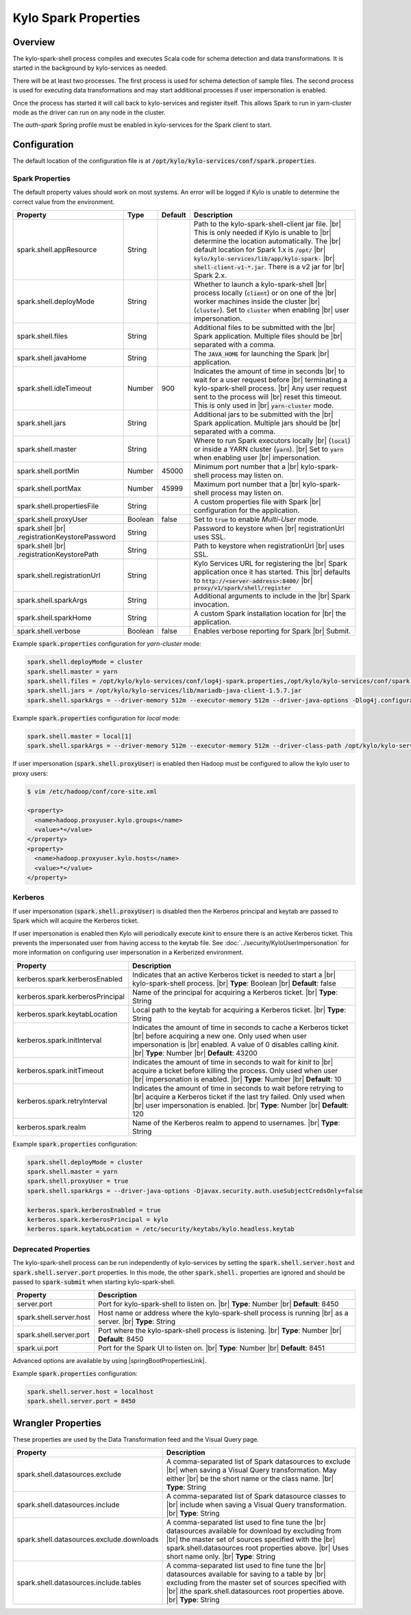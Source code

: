 =====================
Kylo Spark Properties
=====================

Overview
========

The kylo-spark-shell process compiles and executes Scala code for schema detection and data transformations. It is started in the background by kylo-services as needed.

There will be at least two processes. The first process is used for schema detection of sample files. The second process is used for executing data transformations and may start additional processes if user impersonation is enabled.

Once the process has started it will call back to kylo-services and register itself. This allows Spark to run in yarn-cluster mode as the driver can run on any node in the cluster.

The `auth-spark` Spring profile must be enabled in kylo-services for the Spark client to start.

Configuration
=============

The default location of the configuration file is at :code:`/opt/kylo/kylo-services/conf/spark.properties`.

Spark Properties
----------------

The default property values should work on most systems. An error will be logged if Kylo is unable to determine the correct value from the environment.

+------------------------------------------+----------+-------------+------------------------------------------------------------------------+
| **Property**                             | **Type** | **Default** | **Description**                                                        |
+==========================================+==========+=============+========================================================================+
| spark.shell.appResource                  | String   |             | Path to the kylo-spark-shell-client jar file. |br|                     |
|                                          |          |             | This is only needed if Kylo is unable to |br|                          |
|                                          |          |             | determine the location automatically. The |br|                         |
|                                          |          |             | default location for Spark 1.x is :code:`/opt/` |br|                   |
|                                          |          |             | :code:`kylo/kylo-services/lib/app/kylo-spark-` |br|                    |
|                                          |          |             | :code:`shell-client-v1-*.jar`. There is a v2 jar for |br|              |
|                                          |          |             | Spark 2.x.                                                             |
+------------------------------------------+----------+-------------+------------------------------------------------------------------------+
| spark.shell.deployMode                   | String   |             | Whether to launch a kylo-spark-shell |br|                              |
|                                          |          |             | process locally (:code:`client`) or on one of the |br|                 |
|                                          |          |             | worker machines inside the cluster |br|                                |
|                                          |          |             | (:code:`cluster`). Set to :code:`cluster` when enabling |br|           |
|                                          |          |             | user impersonation.                                                    |
+------------------------------------------+----------+-------------+------------------------------------------------------------------------+
| spark.shell.files                        | String   |             | Additional files to be submitted with the |br|                         |
|                                          |          |             | Spark application. Multiple files should be |br|                       |
|                                          |          |             | separated with a comma.                                                |
+------------------------------------------+----------+-------------+------------------------------------------------------------------------+
| spark.shell.javaHome                     | String   |             | The :code:`JAVA_HOME` for launching the Spark |br|                     |
|                                          |          |             | application.                                                           |
+------------------------------------------+----------+-------------+------------------------------------------------------------------------+
| spark.shell.idleTimeout                  | Number   | 900         | Indicates the amount of time in seconds |br|                           |
|                                          |          |             | to wait for a user request before |br|                                 |
|                                          |          |             | terminating a kylo-spark-shell process. |br|                           |
|                                          |          |             | Any user request sent to the process will |br|                         |
|                                          |          |             | reset this timeout. This is only used in |br|                          |
|                                          |          |             | :code:`yarn-cluster` mode.                                             |
+------------------------------------------+----------+-------------+------------------------------------------------------------------------+
| spark.shell.jars                         | String   |             | Additional jars to be submitted with the |br|                          |
|                                          |          |             | Spark application. Multiple jars should be |br|                        |
|                                          |          |             | separated with a comma.                                                |
+------------------------------------------+----------+-------------+------------------------------------------------------------------------+
| spark.shell.master                       | String   |             | Where to run Spark executors locally |br|                              |
|                                          |          |             | (:code:`local`) or inside a YARN cluster (:code:`yarn`). |br|          |
|                                          |          |             | Set to :code:`yarn` when enabling user |br|                            |
|                                          |          |             | impersonation.                                                         |
+------------------------------------------+----------+-------------+------------------------------------------------------------------------+
| spark.shell.portMin                      | Number   | 45000       | Minimum port number that a |br|                                        |
|                                          |          |             | kylo-spark-shell process may listen on.                                |
+------------------------------------------+----------+-------------+------------------------------------------------------------------------+
| spark.shell.portMax                      | Number   | 45999       | Maximum port number that a  |br|                                       |
|                                          |          |             | kylo-spark-shell process may listen on.                                |
+------------------------------------------+----------+-------------+------------------------------------------------------------------------+
| spark.shell.propertiesFile               | String   |             | A custom properties file with Spark |br|                               |
|                                          |          |             | configuration for the application.                                     |
+------------------------------------------+----------+-------------+------------------------------------------------------------------------+
| spark.shell.proxyUser                    | Boolean  | false       | Set to :code:`true` to enable *Multi-User* mode.                       |
+------------------------------------------+----------+-------------+------------------------------------------------------------------------+
| spark.shell |br|                         | String   |             | Password to keystore when |br|                                         |
| .registrationKeystorePassword            |          |             | registrationUrl uses SSL.                                              |
+------------------------------------------+----------+-------------+------------------------------------------------------------------------+
| spark.shell |br|                         | String   |             | Path to keystore when registrationUrl |br|                             |
| .registrationKeystorePath                |          |             | uses SSL.                                                              |
+------------------------------------------+----------+-------------+------------------------------------------------------------------------+
| spark.shell.registrationUrl              | String   |             | Kylo Services URL for registering the |br|                             |
|                                          |          |             | Spark application once it has started. This |br|                       |
|                                          |          |             | defaults to :code:`http://<server-address>:8400/` |br|                 |
|                                          |          |             | :code:`proxy/v1/spark/shell/register`                                  |
+------------------------------------------+----------+-------------+------------------------------------------------------------------------+
| spark.shell.sparkArgs                    | String   |             | Additional arguments to include in the |br|                            |
|                                          |          |             | Spark invocation.                                                      |
+------------------------------------------+----------+-------------+------------------------------------------------------------------------+
| spark.shell.sparkHome                    | String   |             | A custom Spark installation location for |br|                          |
|                                          |          |             | the application.                                                       |
+------------------------------------------+----------+-------------+------------------------------------------------------------------------+
| spark.shell.verbose                      | Boolean  | false       | Enables verbose reporting for Spark |br|                               |
|                                          |          |             | Submit.                                                                |
+------------------------------------------+----------+-------------+------------------------------------------------------------------------+

Example :code:`spark.properties` configuration for `yarn-cluster` mode:

.. code-block:: properties

   spark.shell.deployMode = cluster
   spark.shell.master = yarn
   spark.shell.files = /opt/kylo/kylo-services/conf/log4j-spark.properties,/opt/kylo/kylo-services/conf/spark.properties
   spark.shell.jars = /opt/kylo/kylo-services/lib/mariadb-java-client-1.5.7.jar
   spark.shell.sparkArgs = --driver-memory 512m --executor-memory 512m --driver-java-options -Dlog4j.configuration=log4j-spark.properties

Example :code:`spark.properties` configuration for `local` mode:

.. code-block:: properties

   spark.shell.master = local[1]
   spark.shell.sparkArgs = --driver-memory 512m --executor-memory 512m --driver-class-path /opt/kylo/kylo-services/conf:/opt/kylo/kylo-services/lib/mariadb-java-client-1.5.7.jar --driver-java-options -Dlog4j.configuration=log4j-spark.properties

If user impersonation (:code:`spark.shell.proxyUser`) is enabled then Hadoop must be configured to allow the kylo user to proxy users:

.. code-block:: shell

    $ vim /etc/hadoop/conf/core-site.xml

    <property>
      <name>hadoop.proxyuser.kylo.groups</name>
      <value>*</value>
    </property>
    <property>
      <name>hadoop.proxyuser.kylo.hosts</name>
      <value>*</value>
    </property>

Kerberos
--------

If user impersonation (:code:`spark.shell.proxyUser`) is disabled then the Kerberos principal and keytab are passed to Spark which will acquire the Kerberos ticket.

If user impersonation is enabled then Kylo will periodically execute `kinit` to ensure there is an active Kerberos ticket. This prevents the impersonated user from having access to the keytab file. See :doc:`../security/KyloUserImpersonation` for more information on configuring user impersonation in a Kerberized environment.

+----------------------------------+--------------------------------------------------------------------------+
| **Property**                     | **Description**                                                          |
+==================================+==========================================================================+
| kerberos.spark.kerberosEnabled   | Indicates that an active Kerberos ticket is needed to start a |br|       |
|                                  | kylo-spark-shell process. |br|                                           |
|                                  | **Type**: Boolean |br|                                                   |
|                                  | **Default**: false                                                       |
+----------------------------------+--------------------------------------------------------------------------+
| kerberos.spark.kerberosPrincipal | Name of the principal for acquiring a Kerberos ticket. |br|              |
|                                  | **Type**: String                                                         |
+----------------------------------+--------------------------------------------------------------------------+
| kerberos.spark.keytabLocation    | Local path to the keytab for acquiring a Kerberos ticket. |br|           |
|                                  | **Type**: String                                                         |
+----------------------------------+--------------------------------------------------------------------------+
| kerberos.spark.initInterval      | Indicates the amount of time in seconds to cache a Kerberos ticket |br|  |
|                                  | before acquiring a new one. Only used when user impersonation is |br|    |
|                                  | enabled. A value of 0 disables calling `kinit`. |br|                     |
|                                  | **Type**: Number |br|                                                    |
|                                  | **Default**: 43200                                                       |
+----------------------------------+--------------------------------------------------------------------------+
| kerberos.spark.initTimeout       | Indicates the amount of time in seconds to wait for `kinit` to |br|      |
|                                  | acquire a ticket before killing the process. Only used when user |br|    |
|                                  | impersonation is enabled. |br|                                           |
|                                  | **Type**: Number |br|                                                    |
|                                  | **Default**: 10                                                          |
+----------------------------------+--------------------------------------------------------------------------+
| kerberos.spark.retryInterval     | Indicates the amount of time in seconds to wait before retrying to |br|  |
|                                  | acquire a Kerberos ticket if the last try failed. Only used when |br|    |
|                                  | user impersonation is enabled. |br|                                      |
|                                  | **Type**: Number |br|                                                    |
|                                  | **Default**: 120                                                         |
+----------------------------------+--------------------------------------------------------------------------+
| kerberos.spark.realm             | Name of the Kerberos realm to append to usernames. |br|                  |
|                                  | **Type**: String                                                         |
+----------------------------------+--------------------------------------------------------------------------+

Example :code:`spark.properties` configuration:

.. code-block:: properties

   spark.shell.deployMode = cluster
   spark.shell.master = yarn
   spark.shell.proxyUser = true
   spark.shell.sparkArgs = --driver-java-options -Djavax.security.auth.useSubjectCredsOnly=false

   kerberos.spark.kerberosEnabled = true
   kerberos.spark.kerberosPrincipal = kylo
   kerberos.spark.keytabLocation = /etc/security/keytabs/kylo.headless.keytab

Deprecated Properties
---------------------

The kylo-spark-shell process can be run independently of kylo-services by setting the :code:`spark.shell.server.host` and :code:`spark.shell.server.port` properties. In this mode, the other :code:`spark.shell.` properties are ignored and should be passed to :code:`spark-submit` when starting kylo-spark-shell.

+----------------------------------+--------------------------------------------------------------------------+
| **Property**                     | **Description**                                                          |
+==================================+==========================================================================+
| server.port                      | Port for kylo-spark-shell to listen on. |br|                             |
|                                  | **Type**: Number |br|                                                    |
|                                  | **Default**: 8450                                                        |
+----------------------------------+--------------------------------------------------------------------------+
| spark.shell.server.host          | Host name or address where the kylo-spark-shell process is running  |br| |
|                                  | as a server. |br|                                                        |
|                                  | **Type**: String                                                         |
+----------------------------------+--------------------------------------------------------------------------+
| spark.shell.server.port          | Port where the kylo-spark-shell process is listening. |br|               |
|                                  | **Type**: Number |br|                                                    |
|                                  | **Default**: 8450                                                        |
+----------------------------------+--------------------------------------------------------------------------+
| spark.ui.port                    | Port for the Spark UI to listen on. |br|                                 |
|                                  | **Type**: Number |br|                                                    |
|                                  | **Default**: 8451                                                        |
+----------------------------------+--------------------------------------------------------------------------+

Advanced options are available by using |springBootPropertiesLink|.

Example :code:`spark.properties` configuration:

.. code-block:: properties

   spark.shell.server.host = localhost
   spark.shell.server.port = 8450

Wrangler Properties
===================

These properties are used by the Data Transformation feed and the Visual Query page.

+-------------------------------------------+--------------------------------------------------------------+
| **Property**                              | **Description**                                              |
+===========================================+==============================================================+
| spark.shell.datasources.exclude           | A comma-separated list of Spark datasources to exclude |br|  |
|                                           | when saving a Visual Query transformation. May either |br|   |
|                                           | be the short name or the class name. |br|                    |
|                                           | **Type**: String                                             |
+-------------------------------------------+--------------------------------------------------------------+
| spark.shell.datasources.include           | A comma-separated list of Spark datasource classes to |br|   |
|                                           | include when saving a Visual Query transformation. |br|      |
|                                           | **Type**: String                                             |
+-------------------------------------------+--------------------------------------------------------------+
| spark.shell.datasources.exclude.downloads | A comma-separated list used to fine tune the |br|            |
|                                           | datasources available for download by excluding from |br|    |
|                                           | the master set of sources specified with the |br|            |
|                                           | spark.shell.datasources root properties above. |br|          |
|                                           | Uses short name only. |br|                                   |
|                                           | **Type**: String                                             |
+-------------------------------------------+--------------------------------------------------------------+
| spark.shell.datasources.include.tables    | A comma-separated list used to fine tune the |br|            |
|                                           | datasources available for saving to a table by |br|          |
|                                           | excluding from the master set of sources specified with |br| |
|                                           | ithe spark.shell.datasources root properties above. |br|     |
|                                           | **Type**: String                                             |
+-------------------------------------------+--------------------------------------------------------------+

.. |br| raw:: html

   <br/>

.. |springBootPropertiesLink| raw:: html

   <a href="https://docs.spring.io/spring-boot/docs/current/reference/html/common-application-properties.html" target="_blank">Spring Boot properties</a>
